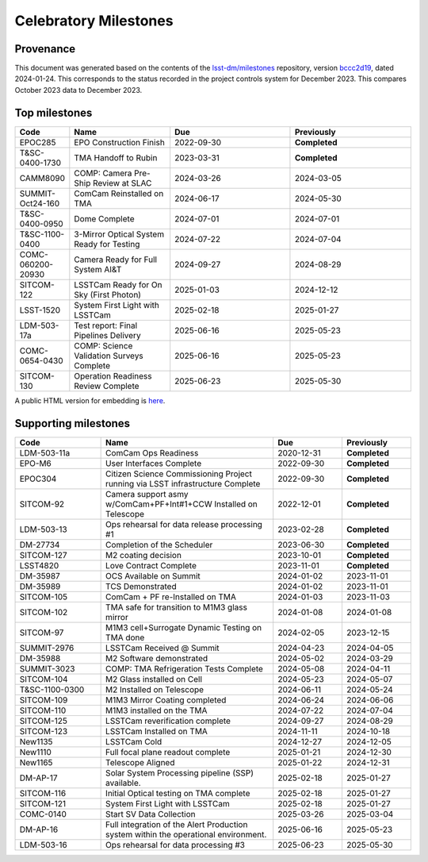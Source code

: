 .. Auto-generated by milestones.py on Wed Jan 24 17:44:32 2024 - DO NOT EDIT

######################
Celebratory Milestones
######################

Provenance
==========

This document was generated based on the contents of the `lsst-dm/milestones <https://github.com/lsst-dm/milestones>`_ repository, version `bccc2d19 <https://github.com/lsst-dm/milestones/commit/bccc2d19969410467bebedd28c6b88053299cc60>`_, dated 2024-01-24.
This corresponds to the status recorded in the project controls system for December 2023.
This compares October 2023 data to December 2023.

Top milestones
==============

.. list-table::
   :widths: 5 10 12 12
   :header-rows: 1

   * - Code
     - Name
     - Due
     - Previously
   * - EPOC285
     - EPO Construction Finish
     - 2022-09-30
     - **Completed**
   * - T&SC-0400-1730
     - TMA Handoff to Rubin
     - 2023-03-31
     - **Completed**
   * - CAMM8090
     - COMP: Camera Pre-Ship Review at SLAC
     - 2024-03-26
     - 2024-03-05
   * - SUMMIT-Oct24-160
     - ComCam Reinstalled on TMA
     - 2024-06-17
     - 2024-05-30
   * - T&SC-0400-0950
     - Dome Complete
     - 2024-07-01
     - 2024-07-01
   * - T&SC-1100-0400
     - 3-Mirror Optical System Ready for Testing
     - 2024-07-22
     - 2024-07-04
   * - COMC-060200-20930
     - Camera Ready for Full System AI&T
     - 2024-09-27
     - 2024-08-29
   * - SITCOM-122
     - LSSTCam Ready for On Sky (First Photon)
     - 2025-01-03
     - 2024-12-12
   * - LSST-1520
     - System First Light with LSSTCam
     - 2025-02-18
     - 2025-01-27
   * - LDM-503-17a
     - Test report: Final Pipelines Delivery
     - 2025-06-16
     - 2025-05-23
   * - COMC-0654-0430
     - COMP: Science Validation Surveys Complete
     - 2025-06-16
     - 2025-05-23
   * - SITCOM-130
     - Operation Readiness Review Complete
     - 2025-06-23
     - 2025-05-30

A public HTML version for embedding is `here <./top_milestones.html>`_.

Supporting milestones
=====================

.. list-table::
   :widths: 15 30 12 12
   :header-rows: 1

   * - Code
     - Name
     - Due
     - Previously
   * - LDM-503-11a
     - ComCam Ops Readiness
     - 2020-12-31
     - **Completed**
   * - EPO-M6
     - User Interfaces Complete
     - 2022-09-30
     - **Completed**
   * - EPOC304
     - Citizen Science Commissioning Project running via LSST infrastructure Complete
     - 2022-09-30
     - **Completed**
   * - SITCOM-92
     - Camera support asmy w/ComCam+PF+Int#1+CCW Installed on Telescope
     - 2022-12-01
     - **Completed**
   * - LDM-503-13
     - Ops rehearsal for data release processing #1
     - 2023-02-28
     - **Completed**
   * - DM-27734
     - Completion of the Scheduler
     - 2023-06-30
     - **Completed**
   * - SITCOM-127
     - M2 coating decision
     - 2023-10-01
     - **Completed**
   * - LSST4820
     - Love Contract Complete
     - 2023-11-01
     - **Completed**
   * - DM-35987
     - OCS Available on Summit
     - 2024-01-02
     - 2023-11-01
   * - DM-35989
     - TCS Demonstrated
     - 2024-01-02
     - 2023-11-01
   * - SITCOM-105
     - ComCam + PF re-Installed on TMA
     - 2024-01-03
     - 2023-11-03
   * - SITCOM-102
     - TMA safe for transition to M1M3 glass mirror
     - 2024-01-08
     - 2024-01-08
   * - SITCOM-97
     - M1M3 cell+Surrogate Dynamic Testing on TMA done
     - 2024-02-05
     - 2023-12-15
   * - SUMMIT-2976
     - LSSTCam Received @ Summit
     - 2024-04-23
     - 2024-04-05
   * - DM-35988
     - M2 Software demonstrated
     - 2024-05-02
     - 2024-03-29
   * - SUMMIT-3023
     - COMP: TMA Refrigeration Tests Complete
     - 2024-05-08
     - 2024-04-11
   * - SITCOM-104
     - M2 Glass installed on Cell
     - 2024-05-23
     - 2024-05-07
   * - T&SC-1100-0300
     - M2 Installed on Telescope
     - 2024-06-11
     - 2024-05-24
   * - SITCOM-109
     - M1M3 Mirror Coating completed
     - 2024-06-24
     - 2024-06-06
   * - SITCOM-110
     - M1M3 installed on the TMA
     - 2024-07-22
     - 2024-07-04
   * - SITCOM-125
     - LSSTCam reverification complete
     - 2024-09-27
     - 2024-08-29
   * - SITCOM-123
     - LSSTCam Installed on TMA
     - 2024-11-11
     - 2024-10-18
   * - New1135
     - LSSTCam Cold
     - 2024-12-27
     - 2024-12-05
   * - New1110
     - Full focal plane readout complete
     - 2025-01-21
     - 2024-12-30
   * - New1165
     - Telescope Aligned
     - 2025-01-22
     - 2024-12-31
   * - DM-AP-17
     - Solar System Processing pipeline (SSP) available.
     - 2025-02-18
     - 2025-01-27
   * - SITCOM-116
     - Initial Optical testing on TMA complete
     - 2025-02-18
     - 2025-01-27
   * - SITCOM-121
     - System First Light with LSSTCam
     - 2025-02-18
     - 2025-01-27
   * - COMC-0140
     - Start SV Data Collection
     - 2025-03-26
     - 2025-03-04
   * - DM-AP-16
     - Full integration of the Alert Production system within the operational environment.
     - 2025-06-16
     - 2025-05-23
   * - LDM-503-16
     - Ops rehearsal for data processing #3
     - 2025-06-23
     - 2025-05-30
